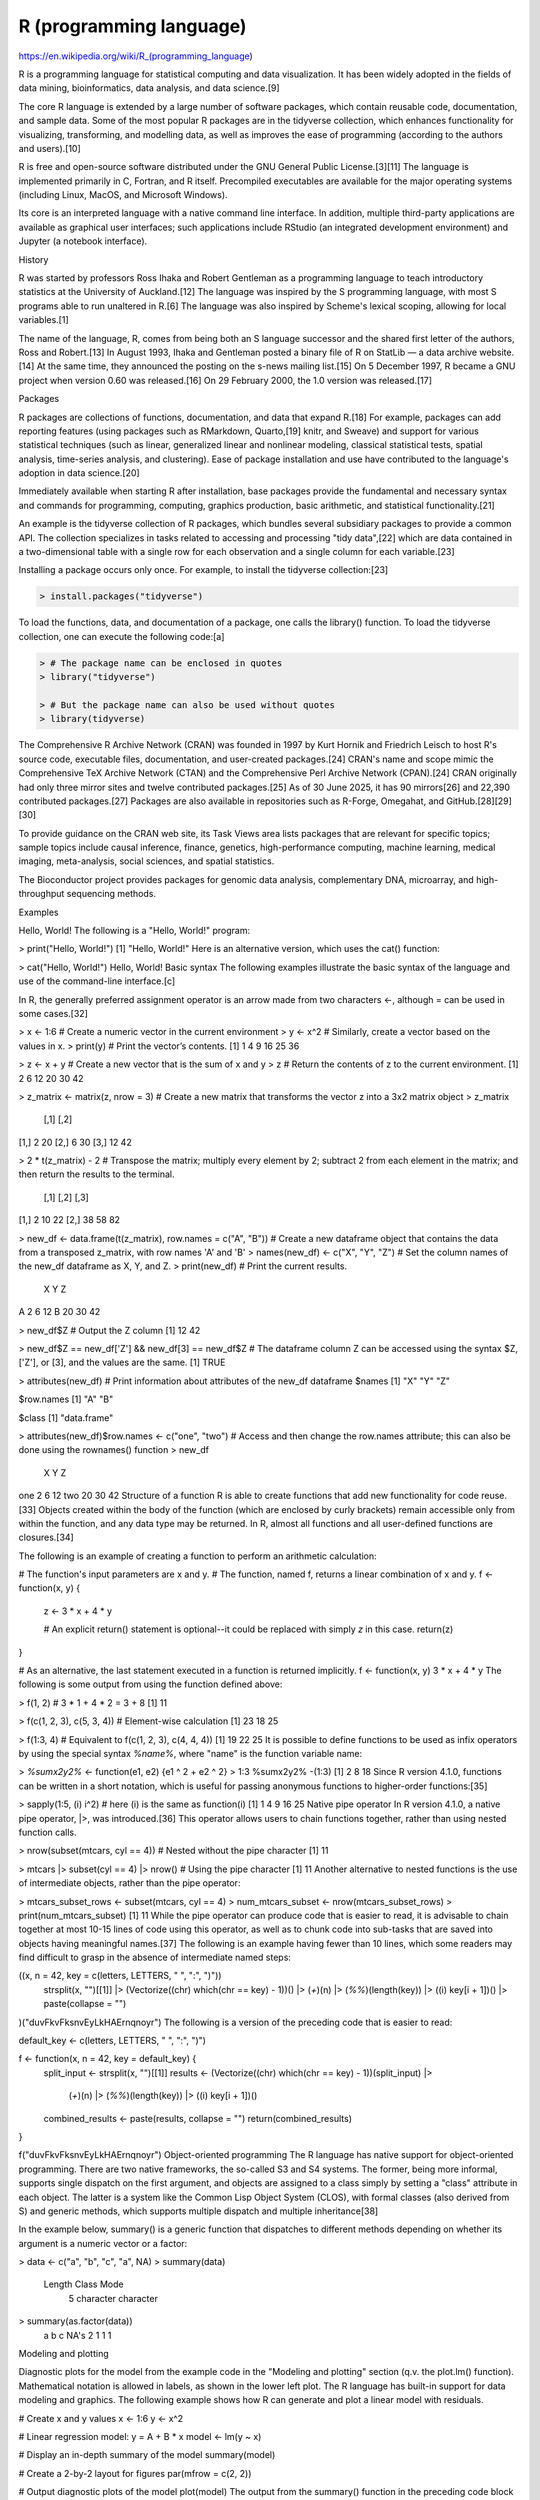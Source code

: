 R (programming language)
========================

https://en.wikipedia.org/wiki/R_(programming_language)

R is a programming language for statistical computing and data visualization. It has been widely adopted in the fields of data 
mining, bioinformatics, data analysis, and data science.[9]

The core R language is extended by a large number of software packages, which contain reusable code, documentation, and sample data. 
Some of the most popular R packages are in the tidyverse collection, which enhances functionality for visualizing, transforming, and 
modelling data, as well as improves the ease of programming (according to the authors and users).[10]

R is free and open-source software distributed under the GNU General Public License.[3][11] The language is implemented primarily in 
C, Fortran, and R itself. Precompiled executables are available for the major operating systems (including Linux, MacOS, and 
Microsoft Windows).

Its core is an interpreted language with a native command line interface. In addition, multiple third-party applications are 
available as graphical user interfaces; such applications include RStudio (an integrated development environment) and Jupyter (a 
notebook interface).

History

R was started by professors Ross Ihaka and Robert Gentleman as a programming language to teach introductory statistics at the 
University of Auckland.[12] The language was inspired by the S programming language, with most S programs able to run unaltered in 
R.[6] The language was also inspired by Scheme's lexical scoping, allowing for local variables.[1]

The name of the language, R, comes from being both an S language successor and the shared first letter of the authors, Ross and 
Robert.[13] In August 1993, Ihaka and Gentleman posted a binary file of R on StatLib — a data archive website.[14] At the same time, 
they announced the posting on the s-news mailing list.[15] On 5 December 1997, R became a GNU project when version 0.60 was 
released.[16] On 29 February 2000, the 1.0 version was released.[17]

Packages

R packages are collections of functions, documentation, and data that expand R.[18] For example, packages can add reporting features 
(using packages such as RMarkdown, Quarto,[19] knitr, and Sweave) and support for various statistical techniques (such as linear, 
generalized linear and nonlinear modeling, classical statistical tests, spatial analysis, time-series analysis, and clustering). Ease 
of package installation and use have contributed to the language's adoption in data science.[20]

Immediately available when starting R after installation, base packages provide the fundamental and necessary syntax and commands for 
programming, computing, graphics production, basic arithmetic, and statistical functionality.[21]

An example is the tidyverse collection of R packages, which bundles several subsidiary packages to provide a common API. The 
collection specializes in tasks related to accessing and processing "tidy data",[22] which are data contained in a two-dimensional 
table with a single row for each observation and a single column for each variable.[23]

Installing a package occurs only once. For example, to install the tidyverse collection:[23]

.. code:: Bash

   > install.packages("tidyverse")

To load the functions, data, and documentation of a package, one calls the library() function. To load the tidyverse collection, one 
can execute the following code:[a]

.. code:: Bash

   > # The package name can be enclosed in quotes
   > library("tidyverse")

   > # But the package name can also be used without quotes
   > library(tidyverse)


The Comprehensive R Archive Network (CRAN) was founded in 1997 by Kurt Hornik and Friedrich Leisch to host R's source code, 
executable files, documentation, and user-created packages.[24] CRAN's name and scope mimic the Comprehensive TeX Archive Network 
(CTAN) and the Comprehensive Perl Archive Network (CPAN).[24] CRAN originally had only three mirror sites and twelve contributed 
packages.[25] As of 30 June 2025, it has 90 mirrors[26] and 22,390 contributed packages.[27] Packages are also available in 
repositories such as R-Forge, Omegahat, and GitHub.[28][29][30]

To provide guidance on the CRAN web site, its Task Views area lists packages that are relevant for specific topics; sample topics 
include causal inference, finance, genetics, high-performance computing, machine learning, medical imaging, meta-analysis, social 
sciences, and spatial statistics.

The Bioconductor project provides packages for genomic data analysis, complementary DNA, microarray, and high-throughput sequencing 
methods.

Examples

Hello, World!
The following is a "Hello, World!" program:

> print("Hello, World!")
[1] "Hello, World!"
Here is an alternative version, which uses the cat() function:

> cat("Hello, World!")
Hello, World!
Basic syntax
The following examples illustrate the basic syntax of the language and use of the command-line interface.[c]

In R, the generally preferred assignment operator is an arrow made from two characters <-, although = can be used in some cases.[32]

> x <- 1:6 # Create a numeric vector in the current environment
> y <- x^2 # Similarly, create a vector based on the values in x.
> print(y) # Print the vector’s contents.
[1]  1  4  9 16 25 36

> z <- x + y # Create a new vector that is the sum of x and y
> z # Return the contents of z to the current environment.
[1]  2  6 12 20 30 42

> z_matrix <- matrix(z, nrow = 3) # Create a new matrix that transforms the vector z into a 3x2 matrix object
> z_matrix 
     [,1] [,2]
[1,]    2   20
[2,]    6   30
[3,]   12   42

> 2 * t(z_matrix) - 2 # Transpose the matrix; multiply every element by 2; subtract 2 from each element in the matrix; and then 
return the results to the terminal.
     [,1] [,2] [,3]
[1,]    2   10   22
[2,]   38   58   82

> new_df <- data.frame(t(z_matrix), row.names = c("A", "B")) # Create a new dataframe object that contains the data from a transposed 
z_matrix, with row names 'A' and 'B'
> names(new_df) <- c("X", "Y", "Z") # Set the column names of the new_df dataframe as X, Y, and Z.
> print(new_df)  # Print the current results.
   X  Y  Z
A  2  6 12
B 20 30 42

> new_df$Z # Output the Z column
[1] 12 42

> new_df$Z == new_df['Z'] && new_df[3] == new_df$Z # The dataframe column Z can be accessed using the syntax $Z, ['Z'], or [3], and 
the values are the same. 
[1] TRUE

> attributes(new_df) # Print information about attributes of the new_df dataframe
$names
[1] "X" "Y" "Z"

$row.names
[1] "A" "B"

$class
[1] "data.frame"

> attributes(new_df)$row.names <- c("one", "two") # Access and then change the row.names attribute; this can also be done using the 
rownames() function
> new_df
     X  Y  Z
one  2  6 12
two 20 30 42
Structure of a function
R is able to create functions that add new functionality for code reuse.[33] Objects created within the body of the function (which 
are enclosed by curly brackets) remain accessible only from within the function, and any data type may be returned. In R, almost all 
functions and all user-defined functions are closures.[34]

The following is an example of creating a function to perform an arithmetic calculation:

# The function's input parameters are x and y.
# The function, named f, returns a linear combination of x and y.
f <- function(x, y) {
  z <- 3 * x + 4 * y

  # An explicit return() statement is optional--it could be replaced with simply `z` in this case.
  return(z)
}

# As an alternative, the last statement executed in a function is returned implicitly.
f <- function(x, y) 3 * x + 4 * y
The following is some output from using the function defined above:

> f(1, 2) #  3 * 1 + 4 * 2 = 3 + 8
[1] 11

> f(c(1, 2, 3), c(5, 3, 4)) # Element-wise calculation
[1] 23 18 25

> f(1:3, 4) # Equivalent to f(c(1, 2, 3), c(4, 4, 4))
[1] 19 22 25
It is possible to define functions to be used as infix operators by using the special syntax `%name%`, where "name" is the function 
variable name:

> `%sumx2y2%` <- function(e1, e2) {e1 ^ 2 + e2 ^ 2}
> 1:3 %sumx2y2% -(1:3)
[1]  2  8 18
Since R version 4.1.0, functions can be written in a short notation, which is useful for passing anonymous functions to higher-order 
functions:[35]

> sapply(1:5, \(i) i^2)    # here \(i) is the same as function(i) 
[1]  1  4  9 16 25
Native pipe operator
In R version 4.1.0, a native pipe operator, |>, was introduced.[36] This operator allows users to chain functions together, rather 
than using nested function calls.

> nrow(subset(mtcars, cyl == 4)) # Nested without the pipe character
[1] 11

> mtcars |> subset(cyl == 4) |> nrow() # Using the pipe character
[1] 11
Another alternative to nested functions is the use of intermediate objects, rather than the pipe operator:

> mtcars_subset_rows <- subset(mtcars, cyl == 4)
> num_mtcars_subset <- nrow(mtcars_subset_rows)
> print(num_mtcars_subset)
[1] 11
While the pipe operator can produce code that is easier to read, it is advisable to chain together at most 10-15 lines of code using 
this operator, as well as to chunk code into sub-tasks that are saved into objects having meaningful names.[37] The following is an 
example having fewer than 10 lines, which some readers may find difficult to grasp in the absence of intermediate named steps:

(\(x, n = 42, key = c(letters, LETTERS, " ", ":", ")"))
    strsplit(x, "")[[1]] |>
    (Vectorize(\(chr) which(chr == key) - 1))() |>
    (`+`)(n) |>
    (`%%`)(length(key)) |>
    (\(i) key[i + 1])() |>
    paste(collapse = "")
)("duvFkvFksnvEyLkHAErnqnoyr")
The following is a version of the preceding code that is easier to read:

default_key <- c(letters, LETTERS, " ", ":", ")")

f <- function(x, n = 42, key = default_key) {
    split_input <- strsplit(x, "")[[1]]
    results <- (Vectorize(\(chr) which(chr == key) - 1))(split_input) |>
        (`+`)(n) |>
        (`%%`)(length(key)) |>
        (\(i) key[i + 1])()
    combined_results <- paste(results, collapse = "")
    return(combined_results)
}

f("duvFkvFksnvEyLkHAErnqnoyr")
Object-oriented programming
The R language has native support for object-oriented programming. There are two native frameworks, the so-called S3 and S4 systems. 
The former, being more informal, supports single dispatch on the first argument, and objects are assigned to a class simply by 
setting a "class" attribute in each object. The latter is a system like the Common Lisp Object System (CLOS), with formal classes 
(also derived from S) and generic methods, which supports multiple dispatch and multiple inheritance[38]

In the example below, summary() is a generic function that dispatches to different methods depending on whether its argument is a 
numeric vector or a factor:

> data <- c("a", "b", "c", "a", NA)
> summary(data)
   Length     Class      Mode 
        5 character character 
> summary(as.factor(data))
   a    b    c NA's 
   2    1    1    1
Modeling and plotting

Diagnostic plots for the model from the example code in the "Modeling and plotting" section (q.v. the plot.lm() function). 
Mathematical notation is allowed in labels, as shown in the lower left plot.
The R language has built-in support for data modeling and graphics. The following example shows how R can generate and plot a linear 
model with residuals.

# Create x and y values
x <- 1:6
y <- x^2

# Linear regression model: y = A + B * x
model <- lm(y ~ x)

# Display an in-depth summary of the model
summary(model)

# Create a 2-by-2 layout for figures
par(mfrow = c(2, 2))

# Output diagnostic plots of the model
plot(model)
The output from the summary() function in the preceding code block is as follows:

Residuals:
      1       2       3       4       5       6       7       8      9      10
 3.3333 -0.6667 -2.6667 -2.6667 -0.6667  3.3333

Coefficients:
            Estimate Std. Error t value Pr(>|t|)   
(Intercept)  -9.3333     2.8441  -3.282 0.030453 * 
x             7.0000     0.7303   9.585 0.000662 ***
---
Signif. codes:  0 ‘***’ 0.001 ‘**’ 0.01 ‘*’ 0.05 ‘.’ 0.1 ‘ ’ 1

Residual standard error: 3.055 on 4 degrees of freedom
Multiple R-squared:  0.9583, Adjusted R-squared:  0.9478
F-statistic: 91.88 on 1 and 4 DF,  p-value: 0.000662
Mandelbrot set

A Mandelbrot set as visualized in R. (Note: The colours in this image differ from the output of the sample code in the "Mandelbrot 
set" section.)
This example of a Mandelbrot set highlights the use of complex numbers. It models the first 20 iterations of the equation z = z2 + c, 
where c represents different complex constants.

To run this sample code, it is necessary to first install the package that provides the write.gif() function:

install.packages("caTools")
The sample code is as follows:

library(caTools)

jet.colors <-
    colorRampPalette(
        c("green", "pink", "#007FFF", "cyan", "#7FFF7F",
          "white", "#FF7F00", "red", "#7F0000"))

dx <- 1500 # define width
dy <- 1400 # define height

C  <-
    complex(
            real = rep(seq(-2.2, 1.0, length.out = dx), each = dy),
            imag = rep(seq(-1.2, 1.2, length.out = dy), times = dx)
            )

# reshape as matrix of complex numbers
C <- matrix(C, dy, dx)

# initialize output 3D array
X <- array(0, c(dy, dx, 20))

Z <- 0

# loop with 20 iterations
for (k in 1:20) {

  # the central difference equation
  Z <- Z^2 + C

  # capture the results
  X[, , k] <- exp(-abs(Z))
}

write.gif(
    X,
    "Mandelbrot.gif",
    col = jet.colors,
    delay = 100)

R is installed with a command line console by default, but there are multiple ways to interface with the language:

Integrated development environment (IDE):
R.app[179] (OSX/macOS only)
Rattle GUI
R Commander
RKWard
RStudio
Tinn-R[180]
General-purpose IDEs:
Eclipse via the StatET plugin
Visual Studio via R Tools for Visual Studio.
Source-code editors:
Emacs
Vim via the Nvim-R plugin
Kate
LyX via Sweave
WinEdt (website)
Jupyter (website)
Other scripting languages:
Python (website)
Perl (website)
Ruby (source code)
F# (website)
Julia (source code).
General-purpose programming languages:
Java via the Rserve socket server
.NET C# (website)
Statistical frameworks that use R in the background include Jamovi and JASP.[citation needed]



https://r4ds.hadley.nz/




